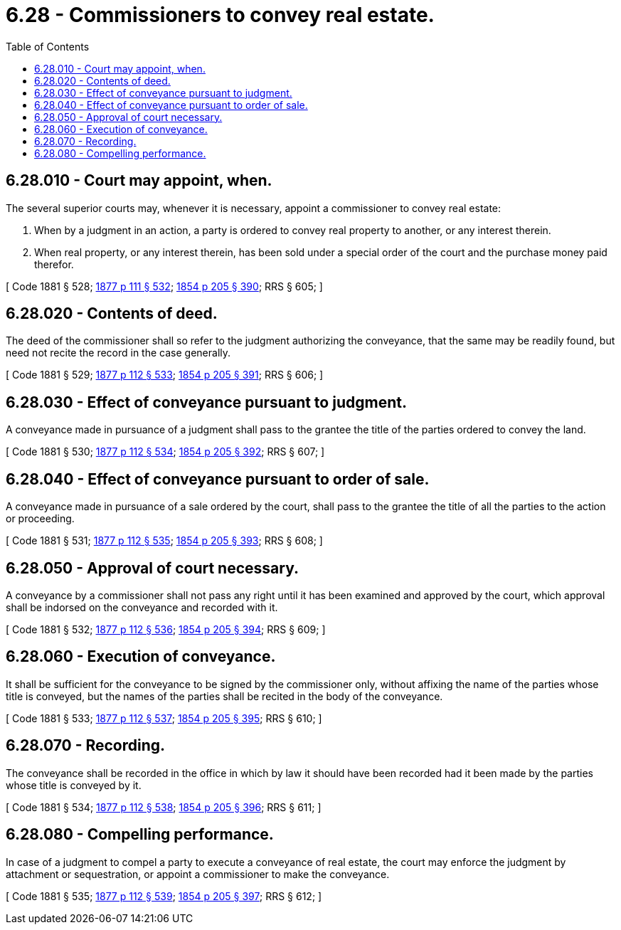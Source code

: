 = 6.28 - Commissioners to convey real estate.
:toc:

== 6.28.010 - Court may appoint, when.
The several superior courts may, whenever it is necessary, appoint a commissioner to convey real estate:

. When by a judgment in an action, a party is ordered to convey real property to another, or any interest therein.

. When real property, or any interest therein, has been sold under a special order of the court and the purchase money paid therefor.

[ Code 1881 § 528; http://leg.wa.gov/CodeReviser/Pages/session_laws.aspx?cite=1877%20p%20111%20§%20532[1877 p 111 § 532]; http://leg.wa.gov/CodeReviser/Pages/session_laws.aspx?cite=1854%20p%20205%20§%20390[1854 p 205 § 390]; RRS § 605; ]

== 6.28.020 - Contents of deed.
The deed of the commissioner shall so refer to the judgment authorizing the conveyance, that the same may be readily found, but need not recite the record in the case generally.

[ Code 1881 § 529; http://leg.wa.gov/CodeReviser/Pages/session_laws.aspx?cite=1877%20p%20112%20§%20533[1877 p 112 § 533]; http://leg.wa.gov/CodeReviser/Pages/session_laws.aspx?cite=1854%20p%20205%20§%20391[1854 p 205 § 391]; RRS § 606; ]

== 6.28.030 - Effect of conveyance pursuant to judgment.
A conveyance made in pursuance of a judgment shall pass to the grantee the title of the parties ordered to convey the land.

[ Code 1881 § 530; http://leg.wa.gov/CodeReviser/Pages/session_laws.aspx?cite=1877%20p%20112%20§%20534[1877 p 112 § 534]; http://leg.wa.gov/CodeReviser/Pages/session_laws.aspx?cite=1854%20p%20205%20§%20392[1854 p 205 § 392]; RRS § 607; ]

== 6.28.040 - Effect of conveyance pursuant to order of sale.
A conveyance made in pursuance of a sale ordered by the court, shall pass to the grantee the title of all the parties to the action or proceeding.

[ Code 1881 § 531; http://leg.wa.gov/CodeReviser/Pages/session_laws.aspx?cite=1877%20p%20112%20§%20535[1877 p 112 § 535]; http://leg.wa.gov/CodeReviser/Pages/session_laws.aspx?cite=1854%20p%20205%20§%20393[1854 p 205 § 393]; RRS § 608; ]

== 6.28.050 - Approval of court necessary.
A conveyance by a commissioner shall not pass any right until it has been examined and approved by the court, which approval shall be indorsed on the conveyance and recorded with it.

[ Code 1881 § 532; http://leg.wa.gov/CodeReviser/Pages/session_laws.aspx?cite=1877%20p%20112%20§%20536[1877 p 112 § 536]; http://leg.wa.gov/CodeReviser/Pages/session_laws.aspx?cite=1854%20p%20205%20§%20394[1854 p 205 § 394]; RRS § 609; ]

== 6.28.060 - Execution of conveyance.
It shall be sufficient for the conveyance to be signed by the commissioner only, without affixing the name of the parties whose title is conveyed, but the names of the parties shall be recited in the body of the conveyance.

[ Code 1881 § 533; http://leg.wa.gov/CodeReviser/Pages/session_laws.aspx?cite=1877%20p%20112%20§%20537[1877 p 112 § 537]; http://leg.wa.gov/CodeReviser/Pages/session_laws.aspx?cite=1854%20p%20205%20§%20395[1854 p 205 § 395]; RRS § 610; ]

== 6.28.070 - Recording.
The conveyance shall be recorded in the office in which by law it should have been recorded had it been made by the parties whose title is conveyed by it.

[ Code 1881 § 534; http://leg.wa.gov/CodeReviser/Pages/session_laws.aspx?cite=1877%20p%20112%20§%20538[1877 p 112 § 538]; http://leg.wa.gov/CodeReviser/Pages/session_laws.aspx?cite=1854%20p%20205%20§%20396[1854 p 205 § 396]; RRS § 611; ]

== 6.28.080 - Compelling performance.
In case of a judgment to compel a party to execute a conveyance of real estate, the court may enforce the judgment by attachment or sequestration, or appoint a commissioner to make the conveyance.

[ Code 1881 § 535; http://leg.wa.gov/CodeReviser/Pages/session_laws.aspx?cite=1877%20p%20112%20§%20539[1877 p 112 § 539]; http://leg.wa.gov/CodeReviser/Pages/session_laws.aspx?cite=1854%20p%20205%20§%20397[1854 p 205 § 397]; RRS § 612; ]

